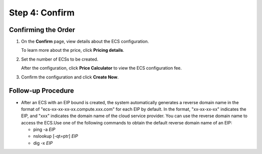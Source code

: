 Step 4: Confirm
===============

Confirming the Order
--------------------

#. On the **Confirm** page, view details about the ECS configuration.

   To learn more about the price, click **Pricing details**.

#. Set the number of ECSs to be created.

   After the configuration, click **Price Calculator** to view the ECS configuration fee.

#. Confirm the configuration and click **Create Now**.

Follow-up Procedure
-------------------

-  After an ECS with an EIP bound is created, the system automatically generates a reverse domain name in the format of "ecs-xx-xx-xx-xx.compute.xxx.com" for each EIP by default. In the format, "xx-xx-xx-xx" indicates the EIP, and "xxx" indicates the domain name of the cloud service provider. You can use the reverse domain name to access the ECS.Use one of the following commands to obtain the default reverse domain name of an EIP:

   -  ping -a *EIP*
   -  nslookup [-qt=ptr] *EIP*
   -  dig -x *EIP*


